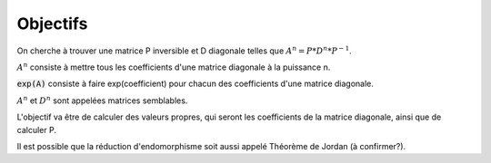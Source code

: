============
Objectifs
============

On cherche à trouver une matrice P inversible et D diagonale telles que :math:`A^n = P * D^n * P^{-1}`.

:math:`A^n` consiste à mettre tous les coefficients d'une matrice diagonale à la puissance n.

:code:`exp(A)` consiste à faire exp(coefficient) pour chacun des coefficients d'une matrice diagonale.

:math:`A^n` et :math:`D^n` sont appelées matrices semblables.

L'objectif va être de calculer des valeurs propres, qui seront les coefficients de la matrice diagonale,
ainsi que de calculer P.

Il est possible que la réduction d'endomorphisme soit aussi appelé Théorème de Jordan (à confirmer?).